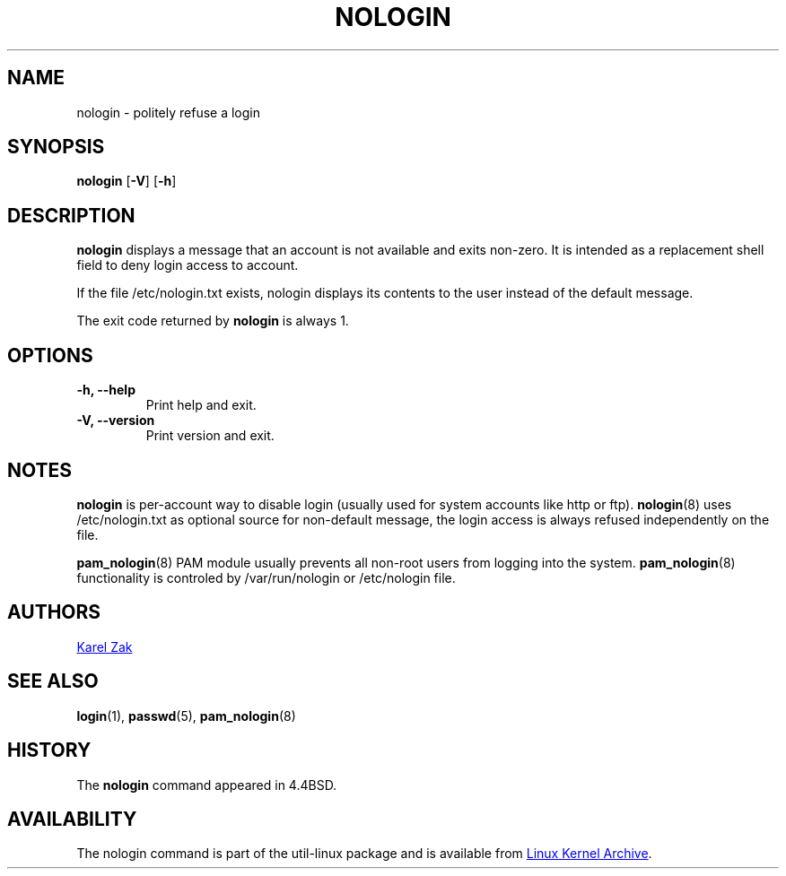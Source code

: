 .\" -*- nroff -*-
.TH NOLOGIN 8 "September 2013" "util-linux" "System Administration"
.SH NAME
nologin \- politely refuse a login
.SH SYNOPSIS
.B nologin
.RB [ \-V ]
.RB [ \-h ]
.SH DESCRIPTION
.B nologin
displays a message that an account is not available and exits non-zero.  It is
intended as a replacement shell field to deny login access to account.
.PP
If the file /etc/nologin.txt exists, nologin displays its contents to the 
user instead of the default message.
.PP
The exit code returned by
.B nologin
is always 1.
.PP
.SH OPTIONS
.IP "\fB\-h, \-\-help\fP"
Print help and exit.
.IP "\fB-V, \-\-version"
Print version and exit.
.SH NOTES
.B nologin
is per-account way to disable login (usually used for system accounts like http or ftp).
.BR nologin (8)
uses /etc/nologin.txt as optional source for non-default message, the login
access is always refused independently on the file.
.PP
.BR pam_nologin (8)
PAM module usually prevents all non-root users from logging into the system.
.BR pam_nologin (8)
functionality is controled by /var/run/nologin or /etc/nologin file. 
.SH AUTHORS
.UR kzak@redhat.com
Karel Zak
.UE
.SH SEE ALSO
.BR login (1),
.BR passwd (5),
.BR pam_nologin (8)
.SH HISTORY
The
.B nologin
command appeared in 4.4BSD.
.SH AVAILABILITY
The nologin command is part of the util-linux package and is available from
.UR ftp://\:ftp.kernel.org\:/pub\:/linux\:/utils\:/util-linux/
Linux Kernel Archive
.UE .
